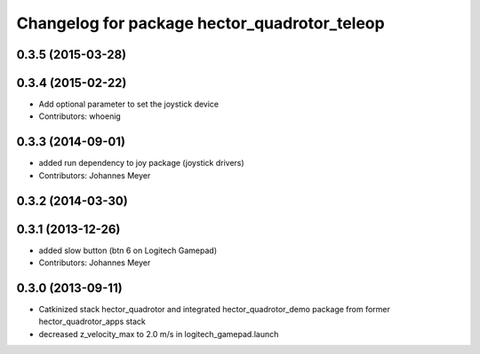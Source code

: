 ^^^^^^^^^^^^^^^^^^^^^^^^^^^^^^^^^^^^^^^^^^^^^
Changelog for package hector_quadrotor_teleop
^^^^^^^^^^^^^^^^^^^^^^^^^^^^^^^^^^^^^^^^^^^^^

0.3.5 (2015-03-28)
------------------

0.3.4 (2015-02-22)
------------------
* Add optional parameter to set the joystick device
* Contributors: whoenig

0.3.3 (2014-09-01)
------------------
* added run dependency to joy package (joystick drivers)
* Contributors: Johannes Meyer

0.3.2 (2014-03-30)
------------------

0.3.1 (2013-12-26)
------------------
* added slow button (btn 6 on Logitech Gamepad)
* Contributors: Johannes Meyer

0.3.0 (2013-09-11)
------------------
* Catkinized stack hector_quadrotor and integrated hector_quadrotor_demo package from former hector_quadrotor_apps stack
* decreased z_velocity_max to 2.0 m/s in logitech_gamepad.launch
